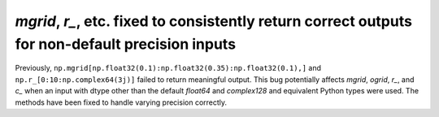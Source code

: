 `mgrid`, `r_`, etc. fixed to consistently return correct outputs for non-default precision inputs
-------------------------------------------------------------------------------------------------
Previously, ``np.mgrid[np.float32(0.1):np.float32(0.35):np.float32(0.1),]``
and ``np.r_[0:10:np.complex64(3j)]`` failed to return meaningful output.
This bug potentially affects `mgrid`, `ogrid`, `r_`, and `c_` when an
input with dtype other than the default `float64` and `complex128`
and equivalent Python types were used.
The methods have been fixed to handle varying precision correctly.
